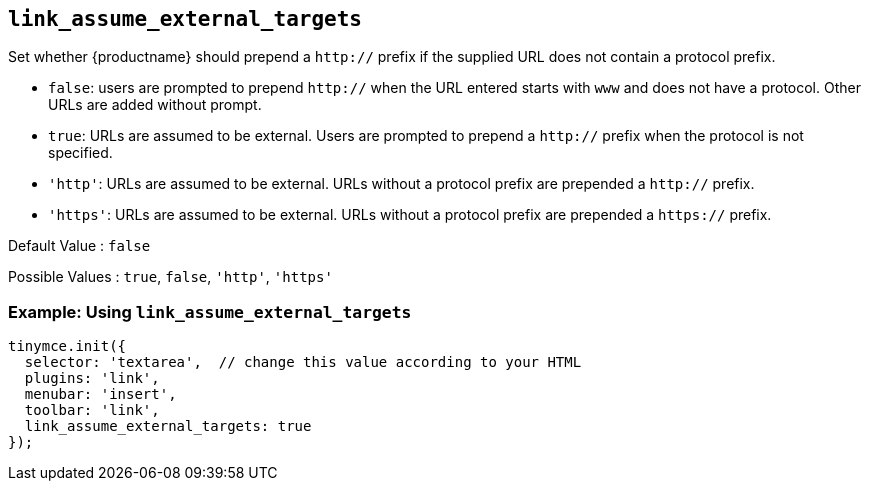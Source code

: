 == `+link_assume_external_targets+`

Set whether {productname} should prepend a `+http://+` prefix if the supplied URL does not contain a protocol prefix.

* `+false+`: users are prompted to prepend `+http://+` when the URL entered starts with `+www+` and does not have a protocol. Other URLs are added without prompt.
* `+true+`: URLs are assumed to be external. Users are prompted to prepend a `+http://+` prefix when the protocol is not specified.
* `+'http'+`: URLs are assumed to be external. URLs without a protocol prefix are prepended a `+http://+` prefix.
* `+'https'+`: URLs are assumed to be external. URLs without a protocol prefix are prepended a `+https://+` prefix.

Default Value : `+false+`

Possible Values : `+true+`, `+false+`, `+'http'+`, `+'https'+`

=== Example: Using `+link_assume_external_targets+`

[source,js]
----
tinymce.init({
  selector: 'textarea',  // change this value according to your HTML
  plugins: 'link',
  menubar: 'insert',
  toolbar: 'link',
  link_assume_external_targets: true
});
----
